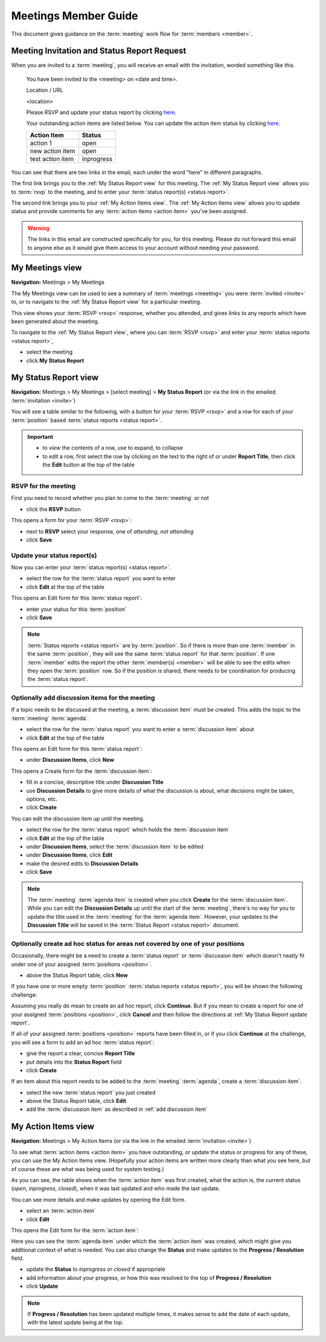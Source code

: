 ===========================================
Meetings Member Guide
===========================================

This document gives guidance on the :term:`meeting` work flow for :term:`members <member>`.

Meeting Invitation and Status Report Request
================================================
When you are invited to a :term:`meeting`, you will receive an email with the invitation, worded something like
this.

    You have been invited to the <meeting> on <date and time>.

    Location / URL

    <location>

    Please RSVP and update your status report by clicking `here <http://www.example.com>`__.

    Your outstanding action items are listed below. You can update the action item status by
    clicking `here <http://www.example.com>`__.

    +------------------+-----------+
    | Action Item      | Status    |
    +==================+===========+
    | action 1         | open      |
    +------------------+-----------+
    | new action item  | open      |
    +------------------+-----------+
    | test action item | inprogress|
    +------------------+-----------+

You can see that there are two links in the email, each under the word "here" in different paragraphs.

The first link brings you to the :ref:`My Status Report view` for this meeting. The :ref:`My Status Report view` allows
you to :term:`rsvp` to the meeting, and to enter your :term:`status report(s) <status report>`.

The second link brings you to your :ref:`My Action Items view`. The :ref:`My Action Items view` allows you to update
status and provide comments for any :term:`action items <action item>` you've been assigned.

.. warning::
    The links in this email are constructed specifically for you, for this meeting. Please do not forward this
    email to anyone else as it would give them access to your account without needing your password.


.. _My Meetings view:

My Meetings view
======================
**Navigation:** Meetings > My Meetings

The My Meetings view can be used to see a summary of :term:`meetings <meeting>` you were :term:`invited <invite>` to,
or to navigate to the :ref:`My Status Report view` for a particular meeting.

This view shows your :term:`RSVP <rsvp>` response, whether you attended, and gives links to any reports which have been
generated about the meeting.

To navigate to the :ref:`My Status Report view`, where you can :term:`RSVP <rsvp>` and enter your
:term:`status reports <status report>`,

* select the meeting
* click **My Status Report**

.. image:: images/my-meetings-view.*
    :align: center


.. _My Status Report view:

My Status Report view
======================
**Navigation:** Meetings > My Meetings > [select meeting] > **My Status Report** (or via the link in the emailed
:term:`invitation <invite>`)

You will see a table similar to the following, with a button for your :term:`RSVP <rsvp>` and a row for each of your
:term:`position` based :term:`status reports <status report>`.

.. image:: images/my-status-report-view.*
    :align: center

.. important::
    * to *view* the contents of a row, use |icon-expand| to expand, |icon-collapse| to collapse
    * to *edit* a row, first select the row by clicking on the text to the right of |icon-expand| or |icon-collapse|
      under **Report Title**, then click the **Edit** button at the top of the table

.. |icon-expand| image:: images/icon-expand.*
.. |icon-collapse| image:: images/icon-collapse.*

RSVP for the meeting
------------------------
First you need to record whether you plan to come to the :term:`meeting` or not

* click the **RSVP** button

This opens a form for your :term:`RSVP <rsvp>`:

.. image:: images/my-status-report-edit-rsvp.*
    :align: center

* next to **RSVP** select your response, one of *attending*, *not attending*
* click **Save**

.. _My Status Report update report:

Update your status report(s)
--------------------------------
Now you can enter your :term:`status report(s) <status report>`.

* select the row for the :term:`status report` you want to enter
* click **Edit** at the top of the table

This opens an Edit form for this :term:`status report`:

.. image:: images/my-status-report-edit-status.*
    :align: center

* enter your status for this :term:`position`
* click **Save**

.. note::
    :term:`Status reports <status report>` are by :term:`position`. So if there is more than one :term:`member` in the
    same :term:`position`, they will see the same :term:`status report` for that :term:`position`. If one :term:`member`
    edits the report the other :term:`member(s) <member>` will be able to see the edits when they open the
    :term:`position` row. So if the position is shared, there needs to be coordination for producing the
    :term:`status report`.

.. _add discussion item:

Optionally add discussion items for the meeting
----------------------------------------------------
If a topic needs to be discussed at the meeting, a :term:`discussion item` must be created. This adds the topic
to the :term:`meeting` :term:`agenda`.

* select the row for the :term:`status report` you want to enter a :term:`discussion item` about
* click **Edit** at the top of the table

This opens an Edit form for this :term:`status report`:

.. image:: images/my-status-report-edit-status.*
    :align: center

* under **Discussion Items**, click **New**

This opens a Create form for the :term:`discussion item`:

.. image:: images/my-status-report-discussion-create.*
    :align: center

* fill in a concise, descriptive title under **Discussion Title**
* use **Discussion Details** to give more details of what the discussion is about, what decisions might be taken,
  options, etc.
* click **Create**

You can edit the discussion item up until the meeting.

* select the row for the :term:`status report` which holds the :term:`discussion item`
* click **Edit** at the top of the table
* under **Discussion Items**, select the :term:`discussion item` to be edited
* under **Discussion Items**, click **Edit**
* make the desired edits to **Discussion Details**
* click **Save**

.. note::
    The :term:`meeting` :term:`agenda item` is created when you click **Create** for the :term:`discussion item`. While
    you can edit the **Discussion Details** up until the start of the :term:`meeting`, there's no way for you to
    update the title used in the :term:`meeting` for the :term:`agenda item`. However, your updates to the
    **Discussion Title** will be saved in the :term:`Status Report <status report>` document.

Optionally create ad hoc status for areas not covered by one of your positions
--------------------------------------------------------------------------------
Occasionally, there might be a need to create a :term:`status report` or :term:`discussion item` which
doesn't neatly fit under one of your assigned :term:`positions <position>`.

* above the Status Report table, click **New**

If you have one or more empty :term:`position` :term:`status reports <status report>`, you will be shown the
following challenge:

.. image:: images/my-status-report-new-challenge.*
    :align: center

Assuming you really do mean to create an ad hoc report, click **Continue**. But if you mean to create a report for
one of your assigned :term:`positions <position>`, click **Cancel** and then follow the directions at
:ref:`My Status Report update report`.

If all of your assigned :term:`positions <position>` reports have been filled in, or if you click **Continue**
at the challenge, you will see a form to add an ad hoc :term:`status report`:

.. image:: images/my-status-report-create.*
    :align: center

* give the report a clear, concise **Report Title**
* put details into the **Status Report** field
* click **Create**

If an item about this report needs to be added to the :term:`meeting` :term:`agenda`, create a
:term:`discussion item`.

* select the new :term:`status report` you just created
* above the Status Report table, click **Edit**
* add the :term:`discussion item` as described in :ref:`add discussion item`


.. _My Action Items view:

My Action Items view
======================
**Navigation:** Meetings > My Action Items (or via the link in the emailed :term:`invitation <invite>`)

To see what :term:`action items <action item>` you have outstanding, or update the status or progress for any of these,
you can use the My Action Items view. (Hopefully your action items are written more clearly than what you see here,
but of course these are what was being used for system testing.)

.. image:: images/my-action-items-view.*
    :align: center

As you can see, the table shows when the :term:`action item` was first created, what the action is, the current
status (*open*, *inprogress*, *closed*), when it was last updated and who made the last update.

You can see more details and make updates by opening the Edit form.

* select an :term:`action item`
* click **Edit**

This opens the Edit form for the :term:`action item`:

.. image:: images/my-action-items-edit.*
    :align: center

Here you can see the :term:`agenda item` under which the :term:`action item` was created, which might give you
additional context of what is needed. You can also change the **Status** and make updates to the **Progress / Resolution**
field.

* update the **Status** to *inprogress* or *closed* if appropriate
* add information about your progress, or how this was resolved to the top of **Progress / Resolution**
* click **Update**

.. note::
    If **Progress / Resolution** has been updated multiple times, it makes sense to add the date of
    each update, with the latest update being at the top.


..
    .. _My Discussion Items view:

    My Discussion Items view
    =============================
    **Navigation:** Meetings > My Discussion Items
